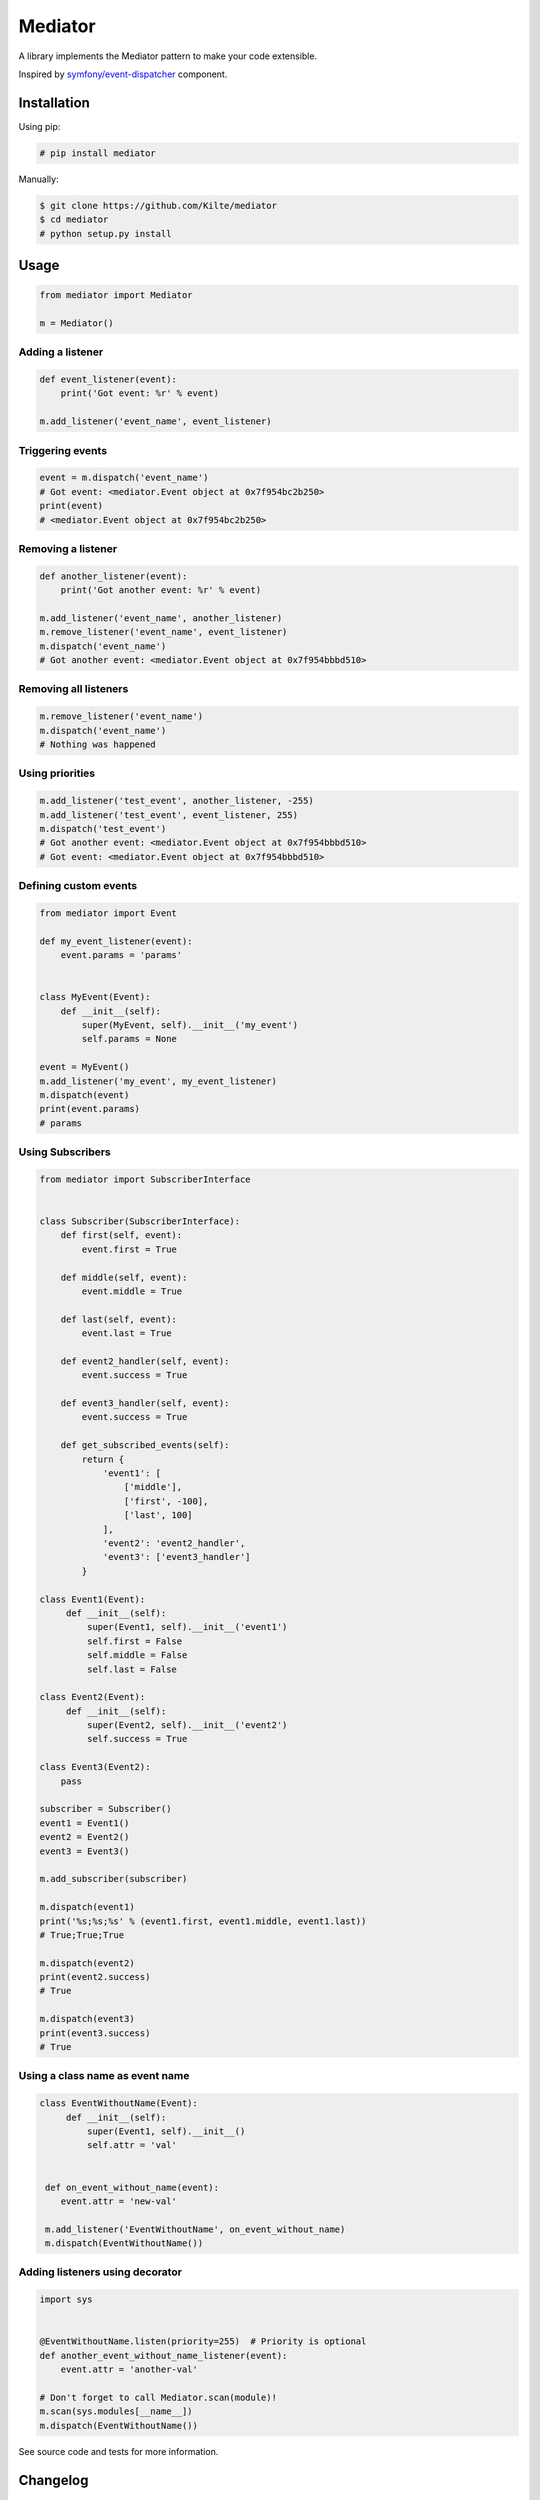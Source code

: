 ========
Mediator
========

A library implements the Mediator pattern to make your code extensible.

Inspired by `symfony/event-dispatcher <https://github.com/symfony/event-dispatcher>`_ component.

.. image:: https://img.shields.io/travis/Kilte/mediator.svg?style=flat-square
    :target: https://travis-ci.org/Kilte/mediator

Installation
============

Using pip:

.. code:: sh

    # pip install mediator

Manually:

.. code:: sh

    $ git clone https://github.com/Kilte/mediator
    $ cd mediator
    # python setup.py install

Usage
=====

.. code:: python

    from mediator import Mediator

    m = Mediator()


Adding a listener
-----------------

.. code:: python

    def event_listener(event):
        print('Got event: %r' % event)

    m.add_listener('event_name', event_listener)

Triggering events
-----------------

.. code:: python

    event = m.dispatch('event_name')
    # Got event: <mediator.Event object at 0x7f954bc2b250>
    print(event)
    # <mediator.Event object at 0x7f954bc2b250>

Removing a listener
-------------------

.. code:: python

    def another_listener(event):
        print('Got another event: %r' % event)

    m.add_listener('event_name', another_listener)
    m.remove_listener('event_name', event_listener)
    m.dispatch('event_name')
    # Got another event: <mediator.Event object at 0x7f954bbbd510>


Removing all listeners
----------------------

.. code:: python

    m.remove_listener('event_name')
    m.dispatch('event_name')
    # Nothing was happened


Using priorities
----------------

.. code:: python

    m.add_listener('test_event', another_listener, -255)
    m.add_listener('test_event', event_listener, 255)
    m.dispatch('test_event')
    # Got another event: <mediator.Event object at 0x7f954bbbd510>
    # Got event: <mediator.Event object at 0x7f954bbbd510>


Defining custom events
----------------------

.. code:: python

    from mediator import Event

    def my_event_listener(event):
        event.params = 'params'


    class MyEvent(Event):
        def __init__(self):
            super(MyEvent, self).__init__('my_event')
            self.params = None

    event = MyEvent()
    m.add_listener('my_event', my_event_listener)
    m.dispatch(event)
    print(event.params)
    # params


Using Subscribers
-----------------

.. code:: python

    from mediator import SubscriberInterface


    class Subscriber(SubscriberInterface):
        def first(self, event):
            event.first = True

        def middle(self, event):
            event.middle = True

        def last(self, event):
            event.last = True

        def event2_handler(self, event):
            event.success = True

        def event3_handler(self, event):
            event.success = True

        def get_subscribed_events(self):
            return {
                'event1': [
                    ['middle'],
                    ['first', -100],
                    ['last', 100]
                ],
                'event2': 'event2_handler',
                'event3': ['event3_handler']
            }

    class Event1(Event):
         def __init__(self):
             super(Event1, self).__init__('event1')
             self.first = False
             self.middle = False
             self.last = False

    class Event2(Event):
         def __init__(self):
             super(Event2, self).__init__('event2')
             self.success = True

    class Event3(Event2):
        pass

    subscriber = Subscriber()
    event1 = Event1()
    event2 = Event2()
    event3 = Event3()

    m.add_subscriber(subscriber)

    m.dispatch(event1)
    print('%s;%s;%s' % (event1.first, event1.middle, event1.last))
    # True;True;True

    m.dispatch(event2)
    print(event2.success)
    # True

    m.dispatch(event3)
    print(event3.success)
    # True

Using a class name as event name
--------------------------------

.. code:: python

    class EventWithoutName(Event):
         def __init__(self):
             super(Event1, self).__init__()
             self.attr = 'val'


     def on_event_without_name(event):
        event.attr = 'new-val'

     m.add_listener('EventWithoutName', on_event_without_name)
     m.dispatch(EventWithoutName())

Adding listeners using decorator
--------------------------------

.. code:: python

    import sys


    @EventWithoutName.listen(priority=255)  # Priority is optional
    def another_event_without_name_listener(event):
        event.attr = 'another-val'

    # Don't forget to call Mediator.scan(module)!
    m.scan(sys.modules[__name__])
    m.dispatch(EventWithoutName())

See source code and tests for more information.

Changelog
=========

0.2.0 (17.12.2015)
------------------

- Automatic event name detection based on a class name.
- Added `%Event%.listen` decorator.

0.1.0 (19.11.2015)
------------------

- First release.

Contributing
============

- Fork and clone it
- Create your feature branch (git checkout -b awesome-feature)
- Make your changes
- Write/update tests, if it's necessary (make buildout && make tests)
- Update README.md, if it's necessary
- Push your branch (git push origin awesome-feature)
- Send a pull request

LICENSE
=======

The MIT License (MIT)
